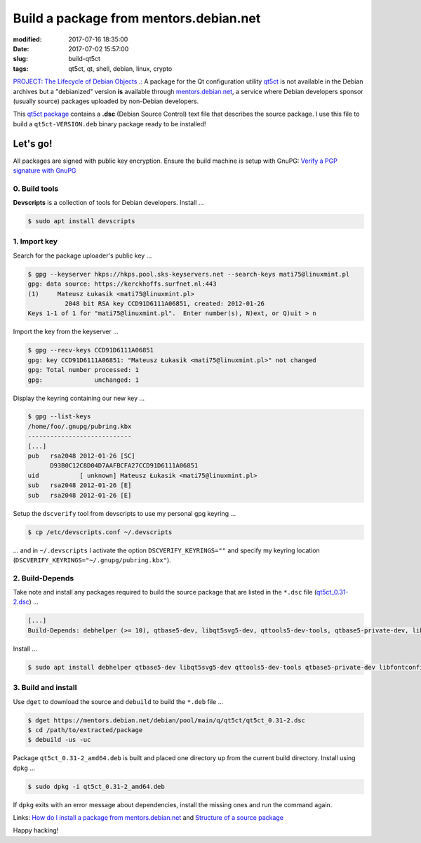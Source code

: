 =======================================
Build a package from mentors.debian.net
=======================================

:modified: 2017-07-16 18:35:00
:date: 2017-07-02 15:57:00
:slug: build-qt5ct
:tags: qt5ct, qt, shell, debian, linux, crypto

`PROJECT: The Lifecycle of Debian Objects .: <http://www.circuidipity.com/the-lifecycle-of-debian-objects.html>`_ A package for the Qt configuration utility `qt5ct <https://sourceforge.net/projects/qt5ct/>`_ is not available in the Debian archives but a "debianized" version **is** available through `mentors.debian.net <https://mentors.debian.net/>`_, a service where Debian developers sponsor (usually source) packages uploaded by non-Debian developers.

This `qt5ct package <https://mentors.debian.net/package/qt5ct>`_ contains a **.dsc** (Debian Source Control) text file that describes the source package. I use this file to build a ``qt5ct-VERSION.deb`` binary package ready to be installed!

Let's go!
=========

All packages are signed with public key encryption. Ensure the build machine is setup with GnuPG: `Verify a PGP signature with GnuPG <http://www.circuidipity.com/verify-pgp-signature-gnupg.html>`_

0. Build tools
--------------

**Devscripts** is a collection of tools for Debian developers. Install ...

.. code-block:: bash

	$ sudo apt install devscripts

1. Import key
-------------

Search for the package uploader's public key ...

.. code-block:: bash

	$ gpg --keyserver hkps://hkps.pool.sks-keyservers.net --search-keys mati75@linuxmint.pl
	gpg: data source: https://kerckhoffs.surfnet.nl:443
	(1)     Mateusz Łukasik <mati75@linuxmint.pl>
	          2048 bit RSA key CCD91D6111A06851, created: 2012-01-26
	Keys 1-1 of 1 for "mati75@linuxmint.pl".  Enter number(s), N)ext, or Q)uit > n

Import the key from the keyserver ...

.. code-block:: bash

	$ gpg --recv-keys CCD91D6111A06851
	gpg: key CCD91D6111A06851: "Mateusz Łukasik <mati75@linuxmint.pl>" not changed
	gpg: Total number processed: 1
	gpg:              unchanged: 1

Display the keyring containing our new key ...

.. code-block:: bash

	$ gpg --list-keys
	/home/foo/.gnupg/pubring.kbx
	----------------------------
	[...]
	pub   rsa2048 2012-01-26 [SC]
	      D93B0C12C8D04D7AAFBCFA27CCD91D6111A06851
	uid           [ unknown] Mateusz Łukasik <mati75@linuxmint.pl>
	sub   rsa2048 2012-01-26 [E]
	sub   rsa2048 2012-01-26 [E]

Setup the ``dscverify`` tool from devscripts to use my personal gpg keyring ...

.. code-block:: bash

	$ cp /etc/devscripts.conf ~/.devscripts

... and in ``~/.devscripts`` I activate the option ``DSCVERIFY_KEYRINGS=""`` and specify my keyring location (``DSCVERIFY_KEYRINGS="~/.gnupg/pubring.kbx"``). 

2. Build-Depends
----------------

Take note and install any packages required to build the source package that are listed in the ``*.dsc`` file (`qt5ct_0.31-2.dsc <https://mentors.debian.net/debian/pool/main/q/qt5ct/qt5ct_0.31-2.dsc>`_) ...

.. code-block:: bash

    [...]
    Build-Depends: debhelper (>= 10), qtbase5-dev, libqt5svg5-dev, qttools5-dev-tools, qtbase5-private-dev, libfontconfig1-dev, libfreetype6-dev, libglib2.0-dev, libxrender-dev, libmtdev-dev [linux-any], libegl1-mesa-dev

Install ...

.. code-block:: bash

    $ sudo apt install debhelper qtbase5-dev libqt5svg5-dev qttools5-dev-tools qtbase5-private-dev libfontconfig1-dev libfreetype6-dev libglib2.0-dev libxrender-dev libmtdev-dev libegl1-mesa-dev

3. Build and install
--------------------

Use ``dget`` to download the source and ``debuild`` to build the ``*.deb`` file ...

.. code-block:: bash

	$ dget https://mentors.debian.net/debian/pool/main/q/qt5ct/qt5ct_0.31-2.dsc
	$ cd /path/to/extracted/package
	$ debuild -us -uc

Package ``qt5ct_0.31-2_amd64.deb`` is built and placed one directory up from the current build directory. Install using ``dpkg`` ...

.. code-block:: bash

	$ sudo dpkg -i qt5ct_0.31-2_amd64.deb 

If ``dpkg`` exits with an error message about dependencies, install the missing ones and run the command again.

Links: `How do I install a package from mentors.debian.net <https://wiki.debian.org/DebianMentorsFaq#How_do_I_install_a_package_from_mentor.debian.net.3F>`_ and `Structure of a source package <https://debian-handbook.info/browse/stable/sect.source-package-structure.html>`_

Happy hacking!
